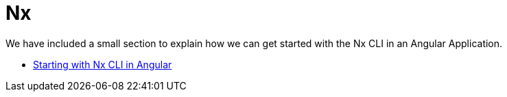 = Nx

We have included a small section to explain how we can get started with the Nx CLI in an Angular Application.

*** link:guide-creating-angular-app-with-nx-cli[Starting with Nx CLI in Angular]
